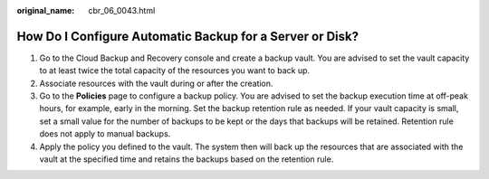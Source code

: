 :original_name: cbr_06_0043.html

.. _cbr_06_0043:

How Do I Configure Automatic Backup for a Server or Disk?
=========================================================

#. Go to the Cloud Backup and Recovery console and create a backup vault. You are advised to set the vault capacity to at least twice the total capacity of the resources you want to back up.
#. Associate resources with the vault during or after the creation.
#. Go to the **Policies** page to configure a backup policy. You are advised to set the backup execution time at off-peak hours, for example, early in the morning. Set the backup retention rule as needed. If your vault capacity is small, set a small value for the number of backups to be kept or the days that backups will be retained. Retention rule does not apply to manual backups.
#. Apply the policy you defined to the vault. The system then will back up the resources that are associated with the vault at the specified time and retains the backups based on the retention rule.
